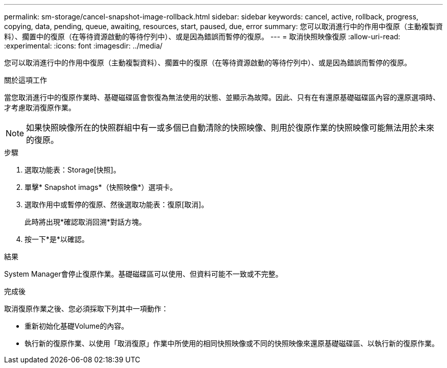 ---
permalink: sm-storage/cancel-snapshot-image-rollback.html 
sidebar: sidebar 
keywords: cancel, active, rollback, progress, copying, data, pending, queue, awaiting, resources, start, paused, due, error 
summary: 您可以取消進行中的作用中復原（主動複製資料）、擱置中的復原（在等待資源啟動的等待佇列中）、或是因為錯誤而暫停的復原。 
---
= 取消快照映像復原
:allow-uri-read: 
:experimental: 
:icons: font
:imagesdir: ../media/


[role="lead"]
您可以取消進行中的作用中復原（主動複製資料）、擱置中的復原（在等待資源啟動的等待佇列中）、或是因為錯誤而暫停的復原。

.關於這項工作
當您取消進行中的復原作業時、基礎磁碟區會恢復為無法使用的狀態、並顯示為故障。因此、只有在有還原基礎磁碟區內容的還原選項時、才考慮取消復原作業。

[NOTE]
====
如果快照映像所在的快照群組中有一或多個已自動清除的快照映像、則用於復原作業的快照映像可能無法用於未來的復原。

====
.步驟
. 選取功能表：Storage[快照]。
. 單擊* Snapshot imags*（快照映像*）選項卡。
. 選取作用中或暫停的復原、然後選取功能表：復原[取消]。
+
此時將出現*確認取消回溯*對話方塊。

. 按一下*是*以確認。


.結果
System Manager會停止復原作業。基礎磁碟區可以使用、但資料可能不一致或不完整。

.完成後
取消復原作業之後、您必須採取下列其中一項動作：

* 重新初始化基礎Volume的內容。
* 執行新的復原作業、以使用「取消復原」作業中所使用的相同快照映像或不同的快照映像來還原基礎磁碟區、以執行新的復原作業。


